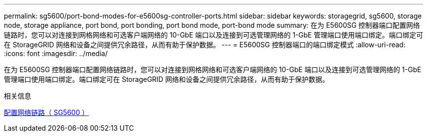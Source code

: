 ---
permalink: sg5600/port-bond-modes-for-e5600sg-controller-ports.html 
sidebar: sidebar 
keywords: storagegrid, sg5600, storage node, storage appliance, port bond, port bonding, port bond mode, port-bond mode 
summary: 在为 E5600SG 控制器端口配置网络链路时，您可以对连接到网格网络和可选客户端网络的 10-GbE 端口以及连接到可选管理网络的 1-GbE 管理端口使用端口绑定。端口绑定可在 StorageGRID 网络和设备之间提供冗余路径，从而有助于保护数据。 
---
= E5600SG 控制器端口的端口绑定模式
:allow-uri-read: 
:icons: font
:imagesdir: ../media/


[role="lead"]
在为 E5600SG 控制器端口配置网络链路时，您可以对连接到网格网络和可选客户端网络的 10-GbE 端口以及连接到可选管理网络的 1-GbE 管理端口使用端口绑定。端口绑定可在 StorageGRID 网络和设备之间提供冗余路径，从而有助于保护数据。

.相关信息
xref:configuring-network-links-sg5600.adoc[配置网络链路（ SG5600 ）]
